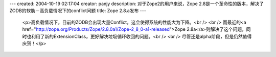 ---
created: 2004-10-19 02:17:04
creator: panjy
description: 对于Zope2的用户来说，Zope 2.8是一个革命性的版本，解决了ZODB的软肋－高负载情况下的conflict问题
title: Zope 2.8.a发布
---

 <p>高负载情况下，目前的ZODB会出现大量Conflict，这会使得系统的性能大为下降。<br />
 <br />
 而最近的<a href="http://zope.org/Products/Zope/2.8.0a1/Zope-2_8_0-a1-released">Zope
 2.8a</a>则解决了这个问题，同时也利用了新的ExtensionClass，更好解决垃圾循环收回的问题。<br />
 <br />
 尽管还是alpha阶段，但是仍然值得庆贺！</p>
